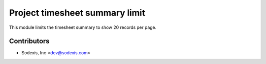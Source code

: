 ===============================
Project timesheet summary limit
===============================

This module limits the timesheet summary to show 20 records per page.

Contributors
------------

* Sodexis, Inc <dev@sodexis.com>